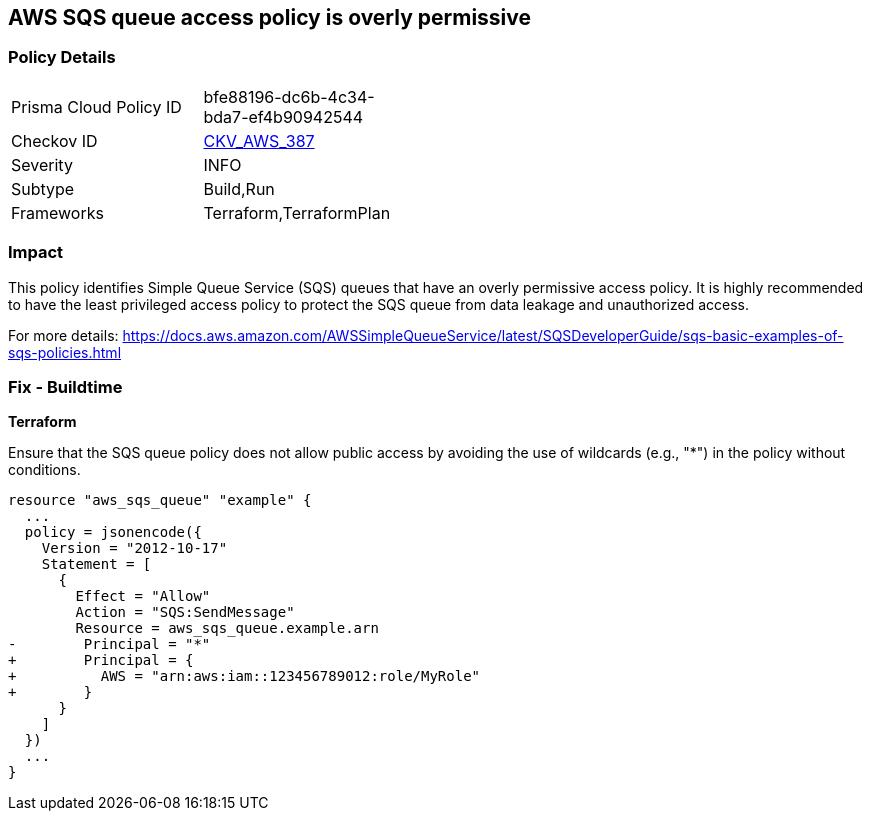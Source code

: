 == AWS SQS queue access policy is overly permissive

=== Policy Details

[width=45%]
[cols="1,1"]
|===
|Prisma Cloud Policy ID
| bfe88196-dc6b-4c34-bda7-ef4b90942544

|Checkov ID
| https://github.com/bridgecrewio/checkov/blob/main/checkov/terraform/checks/resource/aws/SQSOverlyPermissive.py[CKV_AWS_387]

|Severity
|INFO

|Subtype
|Build,Run

|Frameworks
|Terraform,TerraformPlan

|===

=== Impact
This policy identifies Simple Queue Service (SQS) queues that have an overly permissive access policy. It is highly recommended to have the least privileged access policy to protect the SQS queue from data leakage and unauthorized access.

For more details:
https://docs.aws.amazon.com/AWSSimpleQueueService/latest/SQSDeveloperGuide/sqs-basic-examples-of-sqs-policies.html

=== Fix - Buildtime

*Terraform*

Ensure that the SQS queue policy does not allow public access by avoiding the use of wildcards (e.g., "*") in the policy without conditions.

[source,go]
----
resource "aws_sqs_queue" "example" {
  ...
  policy = jsonencode({
    Version = "2012-10-17"
    Statement = [
      {
        Effect = "Allow"
        Action = "SQS:SendMessage"
        Resource = aws_sqs_queue.example.arn
-        Principal = "*"
+        Principal = {
+          AWS = "arn:aws:iam::123456789012:role/MyRole"
+        }
      }
    ]
  })
  ...
}
----
